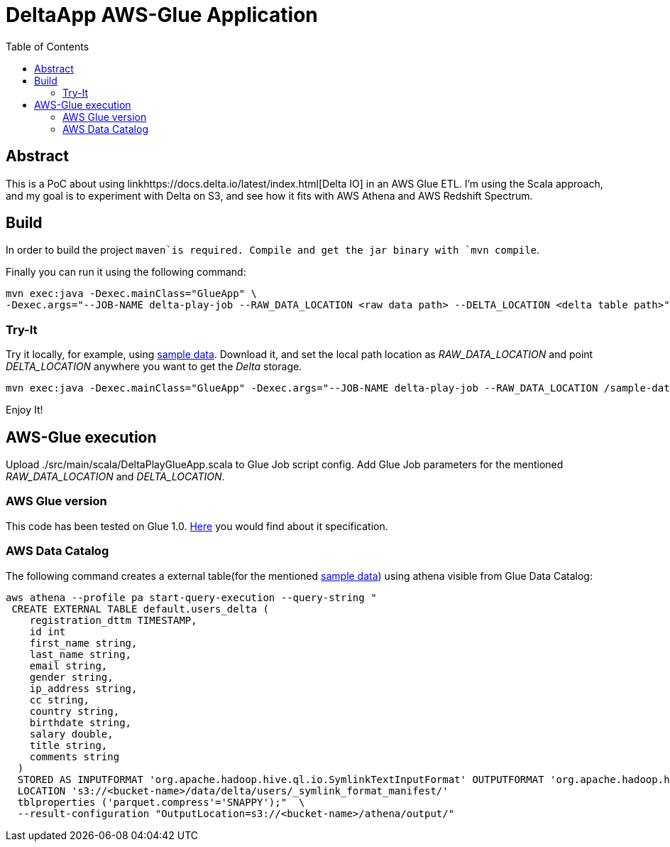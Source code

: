 = DeltaApp AWS-Glue Application
:toc:

== Abstract

This is a PoC about using linkhttps://docs.delta.io/latest/index.html[Delta IO] in an AWS Glue ETL. I'm using the Scala approach, and my goal is to experiment with Delta on S3, and see how it fits with AWS Athena and AWS Redshift Spectrum.

== Build

In order to build the project `maven`is required. Compile and get the jar binary with `mvn compile`.

Finally you can run it using the following command:
```
mvn exec:java -Dexec.mainClass="GlueApp" \
-Dexec.args="--JOB-NAME delta-play-job --RAW_DATA_LOCATION <raw data path> --DELTA_LOCATION <delta table path>"
```


=== Try-It

Try it locally, for example, using link:https://github.com/Teradata/kylo/tree/master/samples/sample-data/parquet[sample data]. Download it, and set the local path location as _RAW_DATA_LOCATION_ and point _DELTA_LOCATION_ anywhere you want to get the _Delta_ storage.

```
mvn exec:java -Dexec.mainClass="GlueApp" -Dexec.args="--JOB-NAME delta-play-job --RAW_DATA_LOCATION /sample-data/raw/user --DELTA_LOCATION /sample-data/delta/users"
```
Enjoy It!

== AWS-Glue execution

Upload ./src/main/scala/DeltaPlayGlueApp.scala to Glue Job script config.
Add Glue Job parameters for the mentioned _RAW_DATA_LOCATION_ and _DELTA_LOCATION_.

=== AWS Glue version

This code has been tested on Glue 1.0. link:https://docs.aws.amazon.com/glue/latest/dg/aws-glue-programming-etl-libraries.html#develop-local-scala[Here] you would find about it specification.


=== AWS Data Catalog

The following command creates a external table(for the mentioned link:https://github.com/Teradata/kylo/tree/master/samples/sample-data/parquet[sample data]) using athena visible from Glue Data Catalog:

```bash
aws athena --profile pa start-query-execution --query-string " 
 CREATE EXTERNAL TABLE default.users_delta (
    registration_dttm TIMESTAMP,
    id int
    first_name string,
    last_name string,
    email string,
    gender string,
    ip_address string,
    cc string,
    country string,
    birthdate string,
    salary double,
    title string,
    comments string
  )
  STORED AS INPUTFORMAT 'org.apache.hadoop.hive.ql.io.SymlinkTextInputFormat' OUTPUTFORMAT 'org.apache.hadoop.hive.ql.io.IgnoreKeyTextOutputFormat'
  LOCATION 's3://<bucket-name>/data/delta/users/_symlink_format_manifest/'
  tblproperties ('parquet.compress'='SNAPPY');"  \
  --result-configuration "OutputLocation=s3://<bucket-name>/athena/output/"
```